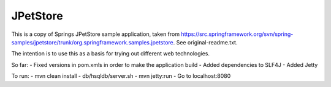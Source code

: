 =========
JPetStore
=========

This is a copy of Springs JPetStore sample application, taken from https://src.springframework.org/svn/spring-samples/jpetstore/trunk/org.springframework.samples.jpetstore. See original-readme.txt.

The intention is to use this as a basis for trying out different web technologies.

So far:
- Fixed versions in pom.xmls in order to make the application build
- Added dependencies to SLF4J
- Added Jetty

To run:
- mvn clean install
- db/hsqldb/server.sh
- mvn jetty:run
- Go to localhost:8080
